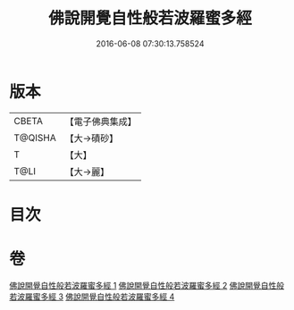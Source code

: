 #+TITLE: 佛說開覺自性般若波羅蜜多經 
#+DATE: 2016-06-08 07:30:13.758524

* 版本
 |     CBETA|【電子佛典集成】|
 |   T@QISHA|【大→磧砂】  |
 |         T|【大】     |
 |      T@LI|【大→麗】   |

* 目次

* 卷
[[file:KR6c0225_001.txt][佛說開覺自性般若波羅蜜多經 1]]
[[file:KR6c0225_002.txt][佛說開覺自性般若波羅蜜多經 2]]
[[file:KR6c0225_003.txt][佛說開覺自性般若波羅蜜多經 3]]
[[file:KR6c0225_004.txt][佛說開覺自性般若波羅蜜多經 4]]

